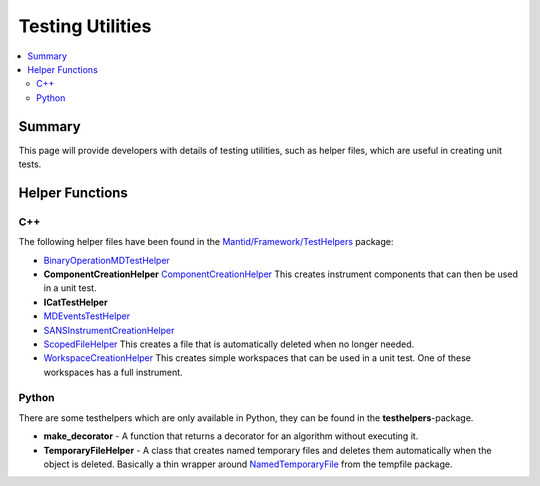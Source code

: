.. _TestingUtilities:

=================
Testing Utilities
=================

.. contents::
  :local:

Summary
#######

This page will provide developers with details of testing utilities, such as helper files, which are
useful in creating unit tests.


Helper Functions
################

C++
---

The following helper files have been found in the
`Mantid/Framework/TestHelpers <http://github.com/mantidproject/mantid/tree/master/Framework/TestHelpers>`__
package:

-  `BinaryOperationMDTestHelper <http://doxygen.mantidproject.org/d1/d4f/namespaceBinaryOperationMDTestHelper.html>`__
-  **ComponentCreationHelper**
   `ComponentCreationHelper <http://doxygen.mantidproject.org/d8/d8d/namespaceComponentCreationHelper.html>`__
   This creates instrument components that can then be used in a unit test.
-  **ICatTestHelper**
-  `MDEventsTestHelper <http://doxygen.mantidproject.org/d5/d75/namespaceMantid_1_1MDEvents_1_1MDEventsTestHelper.html>`__
-  `SANSInstrumentCreationHelper <http://doxygen.mantidproject.org/d9/dbf/classSANSInstrumentCreationHelper.html>`__
-  `ScopedFileHelper <http://doxygen.mantidproject.org/d7/d7f/classScopedFileHelper_1_1ScopedFile.html#details>`__
   This creates a file that is automatically deleted when no longer needed.
-  `WorkspaceCreationHelper <http://doxygen.mantidproject.org/d1/db6/namespaceWorkspaceCreationHelper.html>`__
   This creates simple workspaces that can be used in a unit test. One of these workspaces has a full instrument.

Python
------

There are some testhelpers which are only available in Python, they can
be found in the **testhelpers**-package.

-  **make_decorator** - A function that returns a decorator for an
   algorithm without executing it.
-  **TemporaryFileHelper** - A class that creates named temporary files
   and deletes them automatically when the object is deleted. Basically
   a thin wrapper around `NamedTemporaryFile <https://docs.python.org/2/library/tempfile.html>`__
   from the tempfile package.
